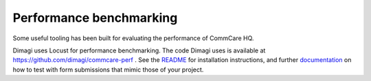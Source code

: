 
Performance benchmarking
========================

Some useful tooling has been built for evaluating the performance of
CommCare HQ.

Dimagi uses Locust for performance benchmarking. The code Dimagi uses is
available at https://github.com/dimagi/commcare-perf . See the
`README <https://github.com/dimagi/commcare-perf/blob/main/README.rst>`_
for installation instructions, and further
`documentation <https://github.com/dimagi/commcare-perf/blob/main/docs/index.rst>`_
on how to test with form submissions that mimic those of your project.
